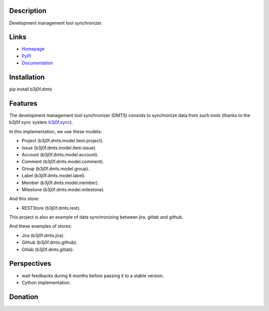 Description
===========

Development management tool synchronizer.

.. image:: https://img.shields.io/pypi/l/b3j0f.dmts.svg
   :target: https://pypi.python.org/pypi/b3j0f.dmts/
   :alt: License

.. image:: https://img.shields.io/pypi/status/b3j0f.dmts.svg
   :target: https://pypi.python.org/pypi/b3j0f.dmts/
   :alt: Development Status

.. image:: https://img.shields.io/pypi/v/b3j0f.dmts.svg
   :target: https://pypi.python.org/pypi/b3j0f.dmts/
   :alt: Latest release

.. image:: https://img.shields.io/pypi/pyversions/b3j0f.dmts.svg
   :target: https://pypi.python.org/pypi/b3j0f.dmts/
   :alt: Supported Python versions

.. image:: https://img.shields.io/pypi/implementation/b3j0f.dmts.svg
   :target: https://pypi.python.org/pypi/b3j0f.dmts/
   :alt: Supported Python implementations

.. image:: https://img.shields.io/pypi/wheel/b3j0f.dmts.svg
   :target: https://travis-ci.org/b3j0f/dmts
   :alt: Download format

.. image:: https://travis-ci.org/b3j0f/dmts.svg?branch=master
   :target: https://travis-ci.org/b3j0f/dmts
   :alt: Build status

.. image:: https://coveralls.io/repos/b3j0f/dmts/badge.png
   :target: https://coveralls.io/r/b3j0f/dmts
   :alt: Code test coverage

.. image:: https://img.shields.io/pypi/dm/b3j0f.dmts.svg
   :target: https://pypi.python.org/pypi/b3j0f.dmts/
   :alt: Downloads

.. image:: https://readthedocs.org/projects/b3j0fdmts/badge/?version=master
   :target: https://readthedocs.org/projects/b3j0fdmts/?badge=master
   :alt: Documentation Status

.. image:: https://landscape.io/github/b3j0f/dmts/master/landscape.svg?style=flat
   :target: https://landscape.io/github/b3j0f/dmts/master
   :alt: Code Health

Links
=====

- `Homepage`_
- `PyPI`_
- `Documentation`_

Installation
============

pip install b3j0f.dmts

Features
========

The development management tool synchronizer (DMTS) consists to synchronize data from such tools (thanks to the b3j0f sync system `b3j0f.sync`_).

In this implementation, we use these models:

- Project (b3j0f.dmts.model.item.project).
- Issue (b3j0f.dmts.model.item.issue).
- Account (b3j0f.dmts.model.account).
- Comment (b3j0f.dmts.model.comment).
- Group (b3j0f.dmts.model.group).
- Label (b3j0f.dmts.model.label).
- Member (b3j0f.dmts.model.member).
- Milestone (b3j0f.dmts.model.milestone).

And this store:

- RESTStore (b3j0f.dmts.rest).

This project is also an example of data synchronizing between jira, gitlab and github.

And these examples of stores:

- Jira (b3j0f.dmts.jira).
- Github (b3j0f.dmts.github).
- Gitlab (b3j0f.dmts.gitlab).

Perspectives
============

- wait feedbacks during 6 months before passing it to a stable version.
- Cython implementation.

Donation
========

.. image:: https://cdn.rawgit.com/gratipay/gratipay-badge/2.3.0/dist/gratipay.png
   :target: https://gratipay.com/b3j0f/
   :alt: I'm grateful for gifts, but don't have a specific funding goal.

.. _Homepage: https://github.com/b3j0f/dmts
.. _Documentation: http://b3j0fdmts.readthedocs.org/en/master/
.. _PyPI: https://pypi.python.org/pypi/b3j0f.dmts/

.. _b3j0f.sync: https://github.com/b3j0f/sync

